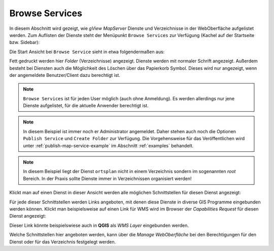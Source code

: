 Browse Services 
===============

In diesem Abschnitt wird gezeigt, wie *gView MapServer* Dienste und Verzeichnisse in der WebOberfläche aufgelistet werden.
Zum Auflisten der Dienste steht der Menüpunkt ``Browse Services`` zur Verfügung (Kachel auf der Startseite bzw. Sidebar):

.. image:: img/browse1.png 

Die Start Ansicht bei ``Browse Service`` sieht in etwa folgendermaßen aus:

.. image:: img/browse2.png 

Fett gedruckt werden hier *Folder* (Verzeichnisse) angezeigt. Dienste werden mit normaler Schrift
angezeigt. Außerdem besteht bei Diensten auch die Möglichkeit des Löschen über das Papierkorb Symbol.
Dieses wird nur angezeigt, wenn der angemeldete Benutzer/Client dazu berechtigt ist.

.. note::
   ``Browse Services`` ist für jeden User möglich (auch ohne Anmeldung). Es werden allerdings nur 
   jene Dienste aufgelistet, für die aktuelle Anwender berechtigt ist.

.. note::
   In diesem Beispiel ist immer noch er Administrator angemeldet. Daher stehen auch noch die 
   Optionen ``Publish Service`` und ``Create Folder`` zur Verfügung. Die Vorgehensweise für das 
   Veröffentlichen wird unter :ref:`publish-map-service-example` im Abschnitt :ref:`examples` behandelt.

.. note::
   In diesem Beispiel liegt der Dienst ``ortsplan`` nicht in einem Verzeichnis sondern im sogenannten 
   *root* Bereich. In der Praxis sollte Dienste immer in Verzeichnissen organisiert werden!

Klickt man auf einen Dienst in dieser Ansicht werden alle möglichen Schnittstellen für diesen Dienst 
angezeigt:

.. image:: img/browse3.png 

Für jede dieser Schnittstellen werden Links angeboten, mit denen diese Dienste in diverse GIS Programme
eingebunden werden können. Klickt man beispielsweise auf einen Link für WMS wird im Browser
der *Capabilities Request* für diesen Dienst angezeigt:

.. image:: img/browse4.png 

Dieser Link könnte beispielswiese auch in **QGIS** als *WMS Layer* eingebunden werden.

Welche Schnittstellen hier angeboten werden, kann über die *Manage WebOberfläche* bei den Berechtigungen
für den Dienst oder für das Verzeichnis festgelegt werden.